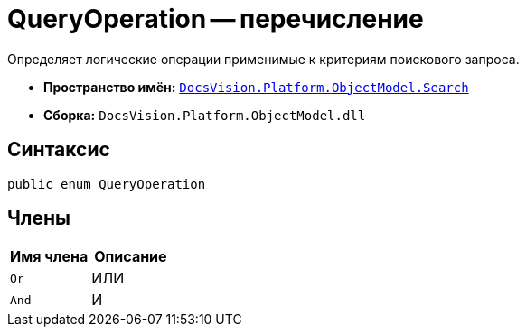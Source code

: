 = QueryOperation -- перечисление

Определяет логические операции применимые к критериям поискового запроса.

* *Пространство имён:* `xref:api/DocsVision/Platform/ObjectModel/Search/Search_NS.adoc[DocsVision.Platform.ObjectModel.Search]`
* *Сборка:* `DocsVision.Platform.ObjectModel.dll`

== Синтаксис

[source,csharp]
----
public enum QueryOperation
----

== Члены

[cols=",",options="header"]
|===
|Имя члена |Описание
|`Or` |ИЛИ
|`And` |И
|===
